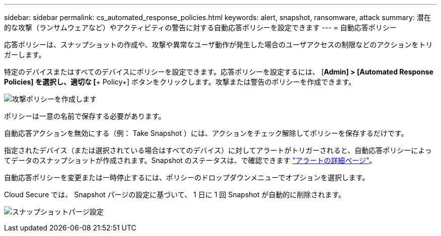 ---
sidebar: sidebar 
permalink: cs_automated_response_policies.html 
keywords: alert, snapshot, ransomware, attack 
summary: 潜在的な攻撃（ランサムウェアなど）やアクティビティの警告に対する自動応答ポリシーを設定できます 
---
= 自動応答ポリシー


[role="lead"]
応答ポリシーは、スナップショットの作成や、攻撃や異常なユーザ動作が発生した場合のユーザアクセスの制限などのアクションをトリガーします。

特定のデバイスまたはすべてのデバイスにポリシーを設定できます。応答ポリシーを設定するには、 [*Admin] > [Automated Response Policies] を選択し、適切な [*+ Policy+] ボタンをクリックします。攻撃または警告のポリシーを作成できます。

image:AutomatedAttackPolicy.png["攻撃ポリシーを作成します"]

ポリシーは一意の名前で保存する必要があります。

自動応答アクションを無効にする（例： Take Snapshot ）には、アクションをチェック解除してポリシーを保存するだけです。

指定されたデバイス（または選択されている場合はすべてのデバイス）に対してアラートがトリガーされると、自動応答ポリシーによってデータのスナップショットが作成されます。Snapshot のステータスは、で確認できます link:cs_alert_data.html#the-alert-details-page["アラートの詳細ページ"]。

自動応答ポリシーを変更または一時停止するには、ポリシーのドロップダウンメニューでオプションを選択します。

Cloud Secure では、 Snapshot パージの設定に基づいて、 1 日に 1 回 Snapshot が自動的に削除されます。

image:CloudSecure_SnapshotPurgeSettings.png["スナップショットパージ設定"]
